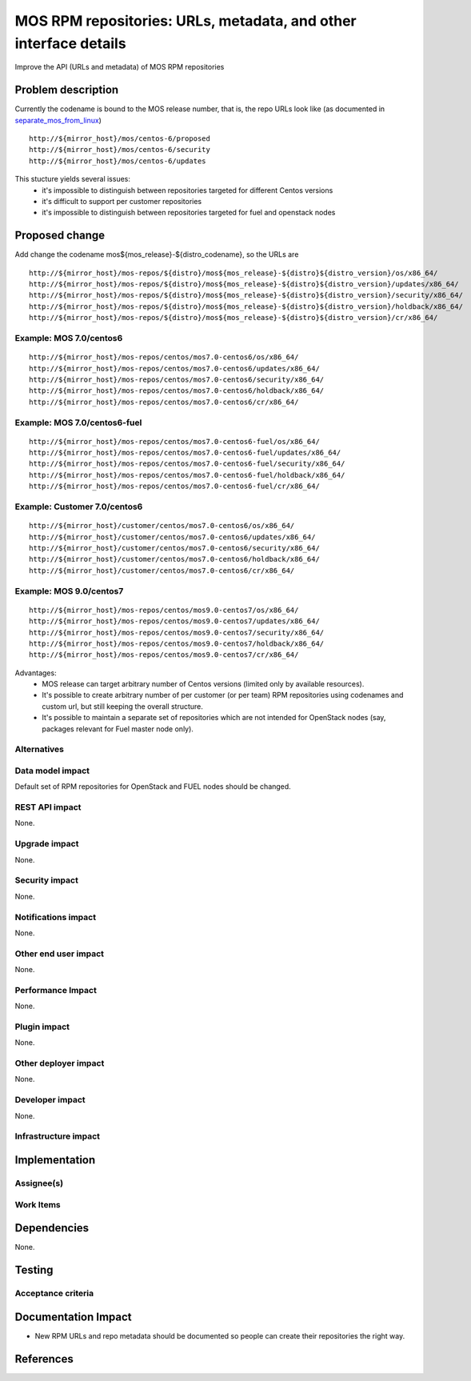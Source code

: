 ..
 This work is licensed under a Creative Commons Attribution 3.0 Unported
 License.

 http://creativecommons.org/licenses/by/3.0/legalcode

=================================================================
MOS RPM repositories: URLs, metadata, and other interface details
=================================================================

Improve the API (URLs and metadata) of MOS RPM repositories

Problem description
===================

Currently the codename is bound to the MOS release number, that is, the repo
URLs look like (as documented in separate_mos_from_linux_)

::

 http://${mirror_host}/mos/centos-6/proposed
 http://${mirror_host}/mos/centos-6/security
 http://${mirror_host}/mos/centos-6/updates

This stucture yields several issues:
 - it's impossible to distinguish between repositories targeted for different
   Centos versions
 - it's difficult to support per customer repositories
 - it's impossible to distinguish between repositories targeted for fuel and
   openstack
   nodes

.. _separate_mos_from_linux: https://github.com/stackforge/fuel-specs/blob/master/specs/6.1/separate-mos-from-linux.rst


Proposed change
===============

Add change the codename mos${mos_release}-${distro_codename}, so the URLs are

::

 http://${mirror_host}/mos-repos/${distro}/mos${mos_release}-${distro}${distro_version}/os/x86_64/
 http://${mirror_host}/mos-repos/${distro}/mos${mos_release}-${distro}${distro_version}/updates/x86_64/
 http://${mirror_host}/mos-repos/${distro}/mos${mos_release}-${distro}${distro_version}/security/x86_64/
 http://${mirror_host}/mos-repos/${distro}/mos${mos_release}-${distro}${distro_version}/holdback/x86_64/
 http://${mirror_host}/mos-repos/${distro}/mos${mos_release}-${distro}${distro_version}/cr/x86_64/

Example: MOS 7.0/centos6
--------------------------

::

 http://${mirror_host}/mos-repos/centos/mos7.0-centos6/os/x86_64/
 http://${mirror_host}/mos-repos/centos/mos7.0-centos6/updates/x86_64/
 http://${mirror_host}/mos-repos/centos/mos7.0-centos6/security/x86_64/
 http://${mirror_host}/mos-repos/centos/mos7.0-centos6/holdback/x86_64/
 http://${mirror_host}/mos-repos/centos/mos7.0-centos6/cr/x86_64/

Example: MOS 7.0/centos6-fuel
-------------------------------

::

 http://${mirror_host}/mos-repos/centos/mos7.0-centos6-fuel/os/x86_64/
 http://${mirror_host}/mos-repos/centos/mos7.0-centos6-fuel/updates/x86_64/
 http://${mirror_host}/mos-repos/centos/mos7.0-centos6-fuel/security/x86_64/
 http://${mirror_host}/mos-repos/centos/mos7.0-centos6-fuel/holdback/x86_64/
 http://${mirror_host}/mos-repos/centos/mos7.0-centos6-fuel/cr/x86_64/


Example: Customer 7.0/centos6
-------------------------------

::

 http://${mirror_host}/customer/centos/mos7.0-centos6/os/x86_64/
 http://${mirror_host}/customer/centos/mos7.0-centos6/updates/x86_64/
 http://${mirror_host}/customer/centos/mos7.0-centos6/security/x86_64/
 http://${mirror_host}/customer/centos/mos7.0-centos6/holdback/x86_64/
 http://${mirror_host}/customer/centos/mos7.0-centos6/cr/x86_64/


Example: MOS 9.0/centos7
-------------------------------

::

 http://${mirror_host}/mos-repos/centos/mos9.0-centos7/os/x86_64/
 http://${mirror_host}/mos-repos/centos/mos9.0-centos7/updates/x86_64/
 http://${mirror_host}/mos-repos/centos/mos9.0-centos7/security/x86_64/
 http://${mirror_host}/mos-repos/centos/mos9.0-centos7/holdback/x86_64/
 http://${mirror_host}/mos-repos/centos/mos9.0-centos7/cr/x86_64/


Advantages:
 - MOS release can target arbitrary number of Centos versions
   (limited only by available resources).
 - It's possible to create arbitrary number of per customer (or per team)
   RPM repositories using codenames and custom url, but still keeping
   the overall structure.
 - It's possible to maintain a separate set of repositories which are
   not intended for OpenStack nodes (say, packages relevant for Fuel master
   node only).

Alternatives
------------

Data model impact
-----------------

Default set of RPM repositories for OpenStack and FUEL nodes should be changed.

REST API impact
---------------

None.

Upgrade impact
--------------

None.


Security impact
---------------

None.

Notifications impact
--------------------

None.

Other end user impact
---------------------

None.

Performance Impact
------------------

None.

Plugin impact
-------------

None.

Other deployer impact
---------------------

None.

Developer impact
----------------

None.

Infrastructure impact
---------------------


Implementation
==============


Assignee(s)
-----------


Work Items
----------


Dependencies
============

None.


Testing
=======


Acceptance criteria
-------------------


Documentation Impact
====================

* New RPM URLs and repo metadata should be documented so
  people can create their repositories the right way.


References
==========
